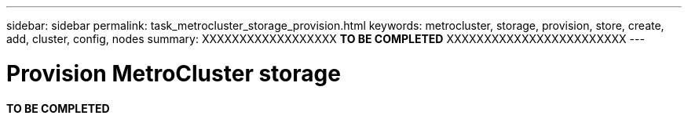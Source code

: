 ---
sidebar: sidebar
permalink: task_metrocluster_storage_provision.html
keywords: metrocluster, storage, provision, store, create, add, cluster, config, nodes
summary: XXXXXXXXXXXXXXXXXX  *TO BE COMPLETED* XXXXXXXXXXXXXXXXXXXXXXXX
---

= Provision MetroCluster storage
:toc: macro
:toclevels: 1
:hardbreaks:
:nofooter:
:icons: font
:linkattrs:
:imagesdir: ./media/

[.lead]
*TO BE COMPLETED*
